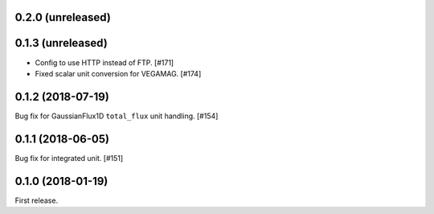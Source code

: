 0.2.0 (unreleased)
==================

0.1.3 (unreleased)
==================

- Config to use HTTP instead of FTP. [#171]
- Fixed scalar unit conversion for VEGAMAG. [#174]

0.1.2 (2018-07-19)
==================

Bug fix for GaussianFlux1D ``total_flux`` unit handling. [#154]

0.1.1 (2018-06-05)
==================

Bug fix for integrated unit. [#151]

0.1.0 (2018-01-19)
==================

First release.
